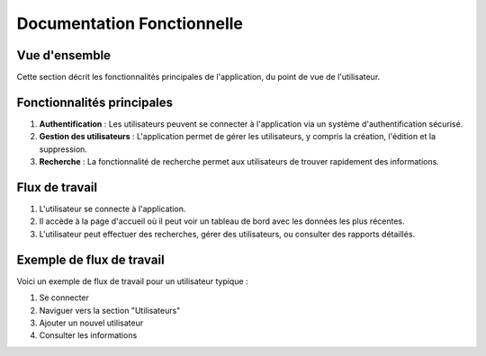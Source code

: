 =============================
Documentation Fonctionnelle
=============================

Vue d'ensemble
--------------
Cette section décrit les fonctionnalités principales de l'application, du point de vue de l'utilisateur.

Fonctionnalités principales
---------------------------
1. **Authentification** : Les utilisateurs peuvent se connecter à l'application via un système d'authentification sécurisé.
2. **Gestion des utilisateurs** : L'application permet de gérer les utilisateurs, y compris la création, l'édition et la suppression.
3. **Recherche** : La fonctionnalité de recherche permet aux utilisateurs de trouver rapidement des informations.

Flux de travail
---------------
1. L'utilisateur se connecte à l'application.
2. Il accède à la page d'accueil où il peut voir un tableau de bord avec les données les plus récentes.
3. L'utilisateur peut effectuer des recherches, gérer des utilisateurs, ou consulter des rapports détaillés.

Exemple de flux de travail
---------------------------
Voici un exemple de flux de travail pour un utilisateur typique :

1. Se connecter
2. Naviguer vers la section "Utilisateurs"
3. Ajouter un nouvel utilisateur
4. Consulter les informations

